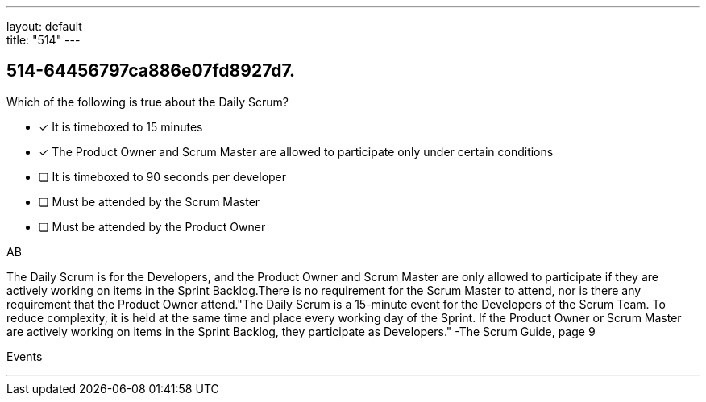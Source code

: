 ---
layout: default + 
title: "514"
---


[#question]
== 514-64456797ca886e07fd8927d7.

****

[#query]
--
Which of the following is true about the Daily Scrum?
--

[#list]
--
* [*] It is timeboxed to 15 minutes
* [*] The Product Owner and Scrum Master are allowed to participate only under certain conditions
* [ ] It is timeboxed to 90 seconds per developer
* [ ] Must be attended by the Scrum Master
* [ ] Must be attended by the Product Owner

--
****

[#answer]
AB

[#explanation]
--
The Daily Scrum is for the Developers, and the Product Owner and Scrum Master are only allowed to participate if they are actively working on items in the Sprint Backlog.There is no requirement for the Scrum Master to attend, nor is there any requirement that the Product Owner attend."The Daily Scrum is a 15-minute event for the Developers of the Scrum Team. To reduce complexity, it is held at the same time and place every working day of the Sprint. If the Product Owner or Scrum Master are actively working on items in the Sprint Backlog, they participate as Developers." -The Scrum Guide, page 9
--

[#ka]
Events

'''

